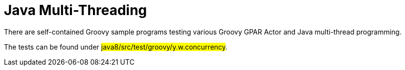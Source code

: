 = Java Multi-Threading
:sectnums:
:toc:
:toclevels: 4
:toc-title: My Content

There are self-contained Groovy sample programs testing various Groovy GPAR Actor and Java multi-thread programming.

The tests can be found under #java8/src/test/groovy/y.w.concurrency#.

